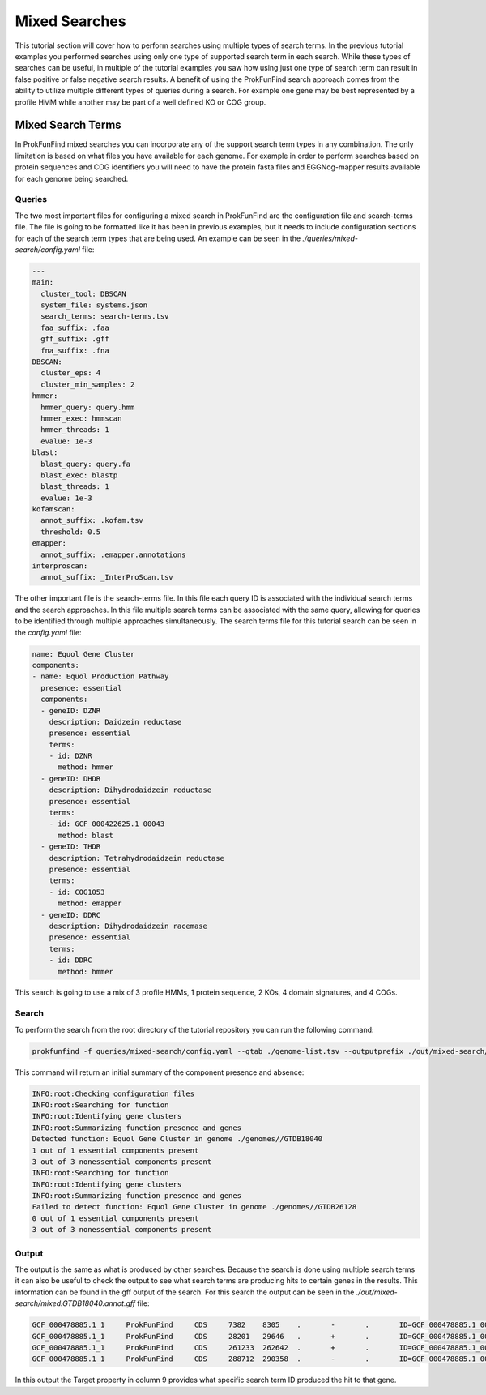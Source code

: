 *****************************
Mixed Searches
*****************************

This tutorial section will cover how to perform searches using multiple types
of search terms. In the previous tutorial examples you performed searches using
only one type of supported search term in each search. While these types of
searches can be useful, in multiple of the tutorial examples you saw how using
just one type of search term can result in false positive or false negative
search results. A benefit of using the ProkFunFind search approach comes from
the ability to utilize multiple different types of queries during a search. For
example one gene may be best represented by a profile HMM while another may
be part of a well defined KO or COG group.

Mixed Search Terms
#####################
In ProkFunFind mixed searches you can incorporate any of the support search
term types in any combination. The only limitation is based on what
files you have available for each genome. For example in order to perform searches
based on protein sequences and COG identifiers you will need to have the protein
fasta files and EGGNog-mapper results available for each genome being searched.

Queries
^^^^^^^^
The two most important files for configuring a mixed search in ProkFunFind are
the configuration file and search-terms file. The file is going to
be formatted like it has been in previous examples, but it needs to include configuration
sections for each of the search term types that are being used. An example can
be seen in the `./queries/mixed-search/config.yaml` file:

.. code-block::

  ---
  main:
    cluster_tool: DBSCAN
    system_file: systems.json
    search_terms: search-terms.tsv
    faa_suffix: .faa
    gff_suffix: .gff
    fna_suffix: .fna
  DBSCAN:
    cluster_eps: 4
    cluster_min_samples: 2
  hmmer:
    hmmer_query: query.hmm
    hmmer_exec: hmmscan
    hmmer_threads: 1
    evalue: 1e-3
  blast:
    blast_query: query.fa
    blast_exec: blastp
    blast_threads: 1
    evalue: 1e-3
  kofamscan:
    annot_suffix: .kofam.tsv
    threshold: 0.5
  emapper:
    annot_suffix: .emapper.annotations
  interproscan:
    annot_suffix: _InterProScan.tsv


The other important file is the search-terms file. In this file each query ID
is associated with the individual search terms and the search approaches. In
this file multiple search terms can be associated with the same query, allowing
for queries to be identified through multiple approaches simultaneously. The
search terms file for this tutorial search can be seen in the `config.yaml` file:

.. code-block::

  name: Equol Gene Cluster
  components:
  - name: Equol Production Pathway
    presence: essential
    components:
    - geneID: DZNR
      description: Daidzein reductase
      presence: essential
      terms:
      - id: DZNR
        method: hmmer
    - geneID: DHDR
      description: Dihydrodaidzein reductase
      presence: essential
      terms:
      - id: GCF_000422625.1_00043
        method: blast
    - geneID: THDR
      description: Tetrahydrodaidzein reductase
      presence: essential
      terms:
      - id: COG1053
        method: emapper
    - geneID: DDRC
      description: Dihydrodaidzein racemase
      presence: essential
      terms:
      - id: DDRC
        method: hmmer

This search is going to use a mix of 3 profile HMMs, 1 protein sequence, 2 KOs,
4 domain signatures, and 4 COGs.

Search
^^^^^^^^
To perform the search from the root directory of the tutorial repository you can
run the following command:

.. code-block::

  prokfunfind -f queries/mixed-search/config.yaml --gtab ./genome-list.tsv --outputprefix ./out/mixed-search/mixed

This command will return an initial summary of the component presence and
absence:

.. code-block::

  INFO:root:Checking configuration files
  INFO:root:Searching for function
  INFO:root:Identifying gene clusters
  INFO:root:Summarizing function presence and genes
  Detected function: Equol Gene Cluster in genome ./genomes//GTDB18040
  1 out of 1 essential components present
  3 out of 3 nonessential components present
  INFO:root:Searching for function
  INFO:root:Identifying gene clusters
  INFO:root:Summarizing function presence and genes
  Failed to detect function: Equol Gene Cluster in genome ./genomes//GTDB26128
  0 out of 1 essential components present
  3 out of 3 nonessential components present

Output
^^^^^^^^
The output is the same as what is produced by other searches. Because the
search is done using multiple search terms it can also be useful to check the
output to see what search terms are producing hits to certain genes in the
results. This information can be found in the gff output of the search. For
this search the output can be seen in the `./out/mixed-search/mixed.GTDB18040.annot.gff`
file:

.. code-block::

  GCF_000478885.1_1	ProkFunFind	CDS	7382	8305	.	-	.	ID=GCF_000478885.1_00007;Name=HYDE;ClusterID=Cl_NA;Target=PF04055;evalue=3.2e-19
  GCF_000478885.1_1	ProkFunFind	CDS	28201	29646	.	+	.	ID=GCF_000478885.1_00024;Name=HYDE;ClusterID=Cl_NA;Target=PF04055;evalue=2e-15
  GCF_000478885.1_1	ProkFunFind	CDS	261233	262642	.	+	.	ID=GCF_000478885.1_00150;Name=HYDE;ClusterID=Cl_NA;Target=PF04055;evalue=7.7e-22
  GCF_000478885.1_1	ProkFunFind	CDS	288712	290358	.	-	.	ID=GCF_000478885.1_00174;Name=DEVR;ClusterID=Cl_NA;Target=DEVR;evalue=1.2e-07

In this output the Target property in column 9 provides what specific search term
ID produced the hit to that gene.
